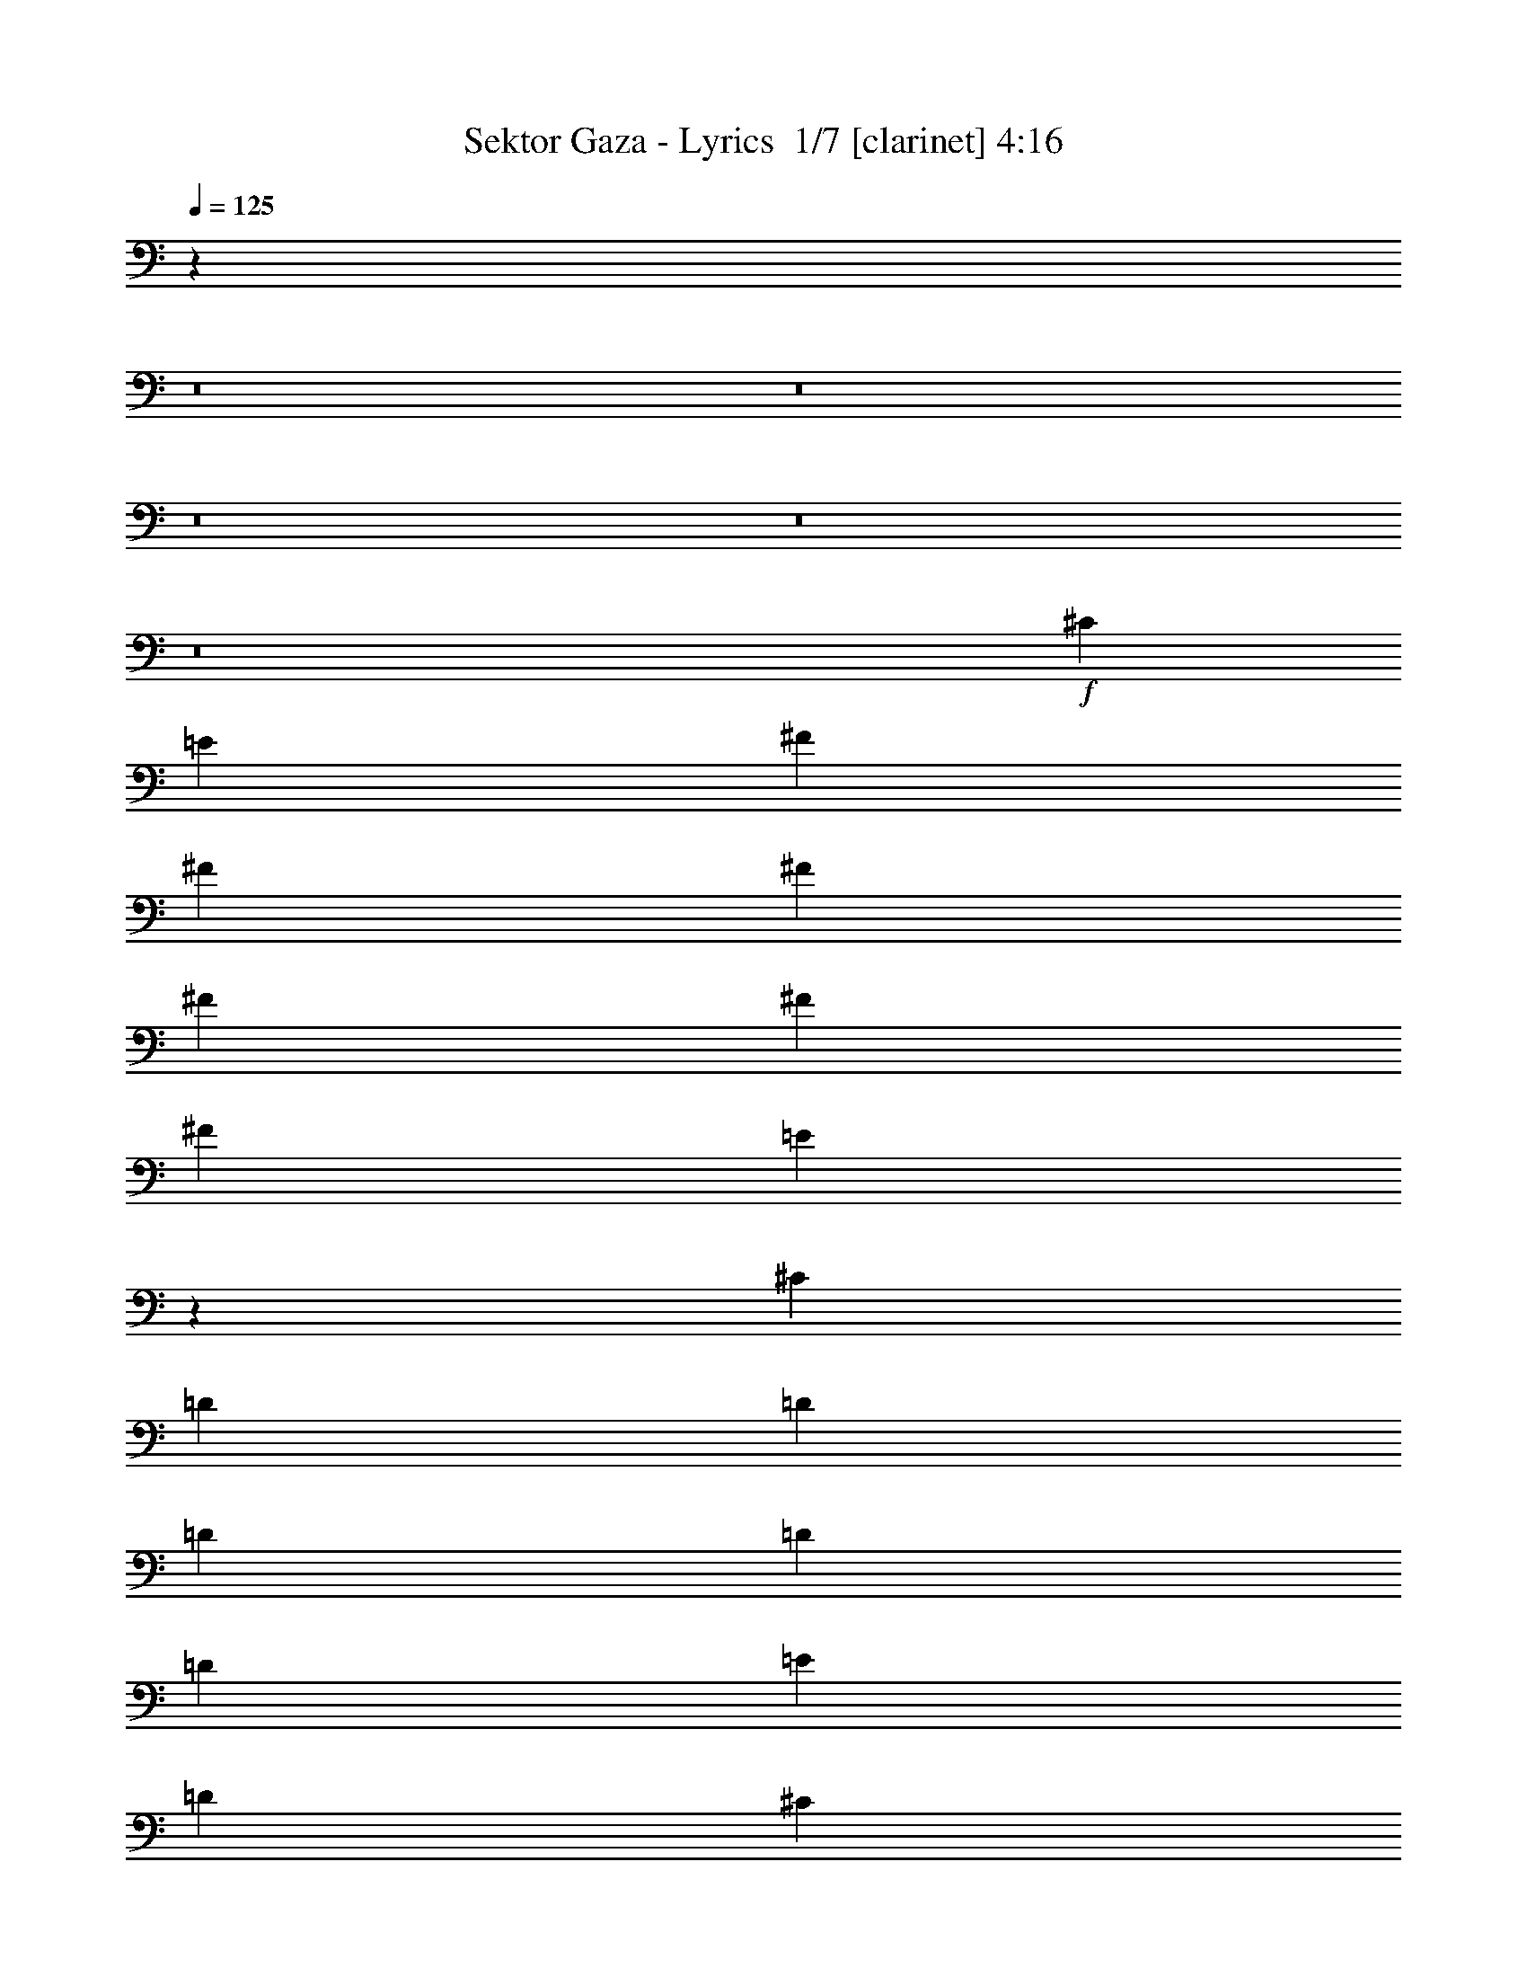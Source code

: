 % Produced with Bruzo's Transcoding Environment 2.0 alpha 
% Transcribed by Bruzo 

X:1
T: Sektor Gaza - Lyrics  1/7 [clarinet] 4:16
Z: Transcribed with BruTE -6 375 1
L: 1/4
Q: 125
K: C
z1386/125
z8/1
z8/1
z8/1
z8/1
z8/1
+f+
[^C811/2000]
[=E3243/8000]
[^F811/2000]
[^F811/2000]
[^F6487/8000]
[^F811/2000]
[^F811/2000]
[^F6487/8000]
[=E12859/8000]
z6603/8000
[^C811/2000]
[=D3243/8000]
[=D811/1000]
[=D811/2000]
[=D3243/8000]
[=D811/2000]
[=E811/2000]
[=D6487/8000]
[^C6487/8000]
[^F,6473/8000]
z3251/4000
[^C811/2000]
[=E3243/8000]
[^F811/2000]
[^F811/2000]
[^F6487/8000]
[^F811/2000]
[^F811/2000]
[^F6487/8000]
[=E811/2000]
[=E3243/8000]
[=E811/2000]
[=E811/2000]
[=E3243/8000]
[=E811/2000]
[=A6487/8000]
[=B19463/8000]
[=A3243/8000]
[^G811/2000]
[^F519/320]
[^C6487/8000]
[=E6487/8000]
[^F811/1000]
[^F811/2000]
[^F3243/8000]
[^F811/2000]
[^F811/2000]
[^F6487/8000]
[=E12763/8000]
z6699/8000
[^C811/2000]
[=D3243/8000]
[=D811/1000]
[=D811/2000]
[=D3243/8000]
[=E811/1000]
[=D6487/8000]
[^C6487/8000]
[^F,6377/8000]
z3299/4000
[^C811/2000]
[=E3243/8000]
[^F811/2000]
[^F811/2000]
[^F6487/8000]
[^F811/2000]
[^F811/2000]
[^F6487/8000]
[=E811/2000]
[=E3243/8000]
[=E811/2000]
[=E811/2000]
[=E6487/8000]
[=A6487/8000]
[=B2001/500]
z3349/2000
[=A811/2000]
[=B3243/8000]
[^c811/1000]
[^c811/2000]
[^c3243/8000]
[^c811/2000]
[=d811/2000]
[^c6487/8000]
[=B12667/8000]
z1359/1600
[=B811/2000]
[^c3243/8000]
[=d811/1000]
[=d811/2000]
[=d3243/8000]
[=d811/2000]
[=e811/2000]
[=d6487/8000]
[^c6487/8000]
[^F6281/8000]
z3347/4000
[=A811/2000]
[=B3243/8000]
[^c811/2000]
[^c811/2000]
[^c6487/8000]
[=d811/1000]
[^c6487/8000]
[=B6487/8000]
[=B811/2000]
[=B811/2000]
[^c6487/8000]
[=d6487/8000]
[^c323/200]
z1303/800
[^c519/320]
[^G6487/8000]
[^F811/2000]
[^G3243/8000]
[=A811/2000]
[=A811/2000]
[=A6487/8000]
[=A811/2000]
[=A811/2000]
[^F6487/8000]
[^G12571/8000]
z6891/8000
[^G811/2000]
[=A3243/8000]
[=B811/1000]
[=B811/2000]
[=B3243/8000]
[=B811/2000]
[^c811/2000]
[=B6487/8000]
[=A198/125]
z679/800
[^F811/2000]
[^G3243/8000]
[=A811/2000]
[=A811/2000]
[=A6487/8000]
[=B811/2000]
[=A811/2000]
[=A6487/8000]
[^G811/2000]
[^G3243/8000]
[^G811/2000]
[^G811/2000]
[^G3243/8000]
[=A811/2000]
[^G6487/8000]
[^F8081/2000]
z409/250
[^C811/2000]
[=E3243/8000]
[^F811/1000]
[^F6487/8000]
[^F811/1000]
[^F6487/8000]
[=E519/320]
z6487/8000
[^C811/2000]
[=D3243/8000]
[=D811/1000]
[=D6487/8000]
[=D811/2000]
[=E811/2000]
[=D6487/8000]
[^C6487/8000]
[^F,6089/8000]
z3443/4000
[^C811/2000]
[=E3243/8000]
[^F811/2000]
[^F811/2000]
[^F6487/8000]
[^F811/2000]
[^F811/2000]
[^F6487/8000]
[=E6487/8000]
[=E811/2000]
[=E811/2000]
[=E6487/8000]
[=A6487/8000]
[=B19463/8000]
[=A3243/8000]
[^G811/2000]
[^F519/320]
[^C6487/8000]
[=E6487/8000]
[^F811/1000]
[^F811/2000]
[^F3243/8000]
[^F811/2000]
[^F811/2000]
[^F6487/8000]
[=E12879/8000]
z6583/8000
[^C811/2000]
[=D3243/8000]
[=D811/1000]
[=D6487/8000]
[=E811/1000]
[=D6487/8000]
[^C6487/8000]
[^F,5993/8000]
z3491/4000
[^C811/2000]
[=E3243/8000]
[^F811/2000]
[^F811/2000]
[^F6487/8000]
[^F811/2000]
[^F811/2000]
[^F6487/8000]
[=E811/2000]
[=E3243/8000]
[=E811/2000]
[=E811/2000]
[=E3243/8000]
[=E811/2000]
[=A6487/8000]
[=B8033/2000]
z83/50
[=A811/2000]
[=B3243/8000]
[^c811/1000]
[^c811/2000]
[^c3243/8000]
[^c811/2000]
[=d811/2000]
[^c6487/8000]
[=B12783/8000]
z6679/8000
[=B811/2000]
[^c3243/8000]
[=d811/1000]
[=d811/2000]
[=d3243/8000]
[=d811/2000]
[=e811/2000]
[=d6487/8000]
[^c6487/8000]
[^F6397/8000]
z3289/4000
[=A811/2000]
[=B3243/8000]
[^c811/2000]
[^c811/2000]
[^c6487/8000]
[=d811/1000]
[^c6487/8000]
[=B6487/8000]
[=B811/2000]
[=B811/2000]
[^c6487/8000]
[=d6487/8000]
[^c1567/1000]
z6707/4000
[^c519/320]
[^G6487/8000]
[^F811/2000]
[^G3243/8000]
[=A811/2000]
[=A811/2000]
[=A6487/8000]
[=A811/2000]
[=A811/2000]
[^F6487/8000]
[^G12687/8000]
z271/320
[^G811/2000]
[=A3243/8000]
[=B811/1000]
[=B811/2000]
[=B3243/8000]
[=B811/2000]
[^c811/2000]
[=B6487/8000]
[=A3197/2000]
z3337/4000
[^F811/2000]
[^G3243/8000]
[=A811/2000]
[=A811/2000]
[=A6487/8000]
[=B811/2000]
[=A811/2000]
[=A6487/8000]
[^G811/2000]
[^G3243/8000]
[^G811/2000]
[^G811/2000]
[^G3243/8000]
[=A811/2000]
[^G6487/8000]
[^F643/100]
z22291/2000
z8/1
z8/1
z8/1
z8/1
z8/1
[^C811/2000]
[=E3243/8000]
[^F811/2000]
[^F811/2000]
[^F6487/8000]
[^F811/2000]
[^F811/2000]
[^F6487/8000]
[=E12899/8000]
z6563/8000
[^C811/2000]
[=D3243/8000]
[=D811/1000]
[=D3243/8000]
[=D811/2000]
[=D811/2000]
[=E811/2000]
[=D6487/8000]
[^C6487/8000]
[^F,6013/8000]
z3481/4000
[^C811/2000]
[=E3243/8000]
[^F811/2000]
[^F811/2000]
[^F6487/8000]
[^F811/2000]
[^F811/2000]
[^F6487/8000]
[=E811/2000]
[=E3243/8000]
[=E811/2000]
[=E811/2000]
[=E6487/8000]
[=A6487/8000]
[=B19463/8000]
[=A3243/8000]
[^G811/2000]
[^F519/320]
[^C6487/8000]
[=E6487/8000]
[^F811/1000]
[^F3243/8000]
[^F811/2000]
[^F811/2000]
[^F811/2000]
[^F6487/8000]
[=E12803/8000]
z6659/8000
[^C811/2000]
[=D3243/8000]
[=D811/1000]
[=D3243/8000]
[=D811/2000]
[=D811/2000]
[=E811/2000]
[=D6487/8000]
[^C6487/8000]
[^F,6417/8000]
z3279/4000
[^C811/2000]
[=E3243/8000]
[^F811/2000]
[^F811/2000]
[^F6487/8000]
[^F811/2000]
[^F811/2000]
[^F6487/8000]
[=E811/2000]
[=E3243/8000]
[=E811/1000]
[=E3243/8000]
[=E811/2000]
[=A6487/8000]
[=B4007/1000]
z3339/2000
[=A811/2000]
[=B3243/8000]
[^c811/1000]
[^c3243/8000]
[^c811/2000]
[^c811/2000]
[=d811/2000]
[^c6487/8000]
[=B12707/8000]
z1351/1600
[=B811/2000]
[^c3243/8000]
[=d811/1000]
[=d3243/8000]
[=d811/2000]
[=d811/2000]
[=e811/2000]
[=d6487/8000]
[^c6487/8000]
[^F6321/8000]
z3327/4000
[=A811/2000]
[=B3243/8000]
[^c811/2000]
[^c811/2000]
[^c6487/8000]
[=d811/1000]
[^c6487/8000]
[=B6487/8000]
[=B811/2000]
[=B811/2000]
[^c6487/8000]
[=d6487/8000]
[^c973/400]
z649/800
[^c519/320]
[^G6487/8000]
[^F811/2000]
[^G3243/8000]
[=A811/2000]
[=A811/2000]
[=A6487/8000]
[=A811/2000]
[=A811/2000]
[^F6487/8000]
[^G12611/8000]
z6851/8000
[^G811/2000]
[=A3243/8000]
[=B811/1000]
[=B3243/8000]
[=B811/2000]
[=B811/2000]
[^c811/2000]
[=B6487/8000]
[=A1589/1000]
z27/32
[^F811/2000]
[^G3243/8000]
[=A811/2000]
[=A811/2000]
[=A6487/8000]
[=B811/2000]
[=A811/2000]
[=A6487/8000]
[^G811/2000]
[^G3243/8000]
[^G811/2000]
[^G811/2000]
[^G3243/8000]
[=A811/2000]
[^G6487/8000]
[^F8091/2000]
z1631/1000
[^C811/2000]
[=E3243/8000]
[^c811/1000]
[^c3243/8000]
[^c811/2000]
[^c811/2000]
[=d811/2000]
[^c6487/8000]
[=B2503/1600]
z6947/8000
[=B811/2000]
[^c3243/8000]
[=d811/1000]
[=d3243/8000]
[=d811/2000]
[=d811/2000]
[=e811/2000]
[=d6487/8000]
[^c6487/8000]
[^F6129/8000]
z3423/4000
[=A811/2000]
[=B3243/8000]
[^c811/2000]
[^c811/2000]
[^c6487/8000]
[=d811/1000]
[^c6487/8000]
[=B6487/8000]
[=B811/2000]
[=B811/2000]
[^c6487/8000]
[=d6487/8000]
[^c4817/2000]
z3341/4000
[^c519/320]
[^G6487/8000]
[^F811/2000]
[^G3243/8000]
[=A811/2000]
[=A811/2000]
[=A6487/8000]
[=A811/2000]
[=A811/2000]
[^F6487/8000]
[^G12919/8000]
z6543/8000
[^G811/2000]
[=A3243/8000]
[=B811/1000]
[=B3243/8000]
[=B811/2000]
[=B811/2000]
[^c811/2000]
[=B6487/8000]
[=A313/200]
z3471/4000
[^F811/2000]
[^G3243/8000]
[=A811/2000]
[=A811/2000]
[=A6487/8000]
[=B811/2000]
[=A811/2000]
[=A6487/8000]
[^G811/2000]
[^G3243/8000]
[^G811/2000]
[^G811/2000]
[^G3243/8000]
[=A811/2000]
[^G6487/8000]
[^F8043/2000]
z331/200
[^F811/2000]
[^G3243/8000]
[=A811/2000]
[=A811/2000]
[=A6487/8000]
[=B811/2000]
[=A811/2000]
[=A6487/8000]
[^G811/2000]
[^G3243/8000]
[^G811/2000]
[^G811/2000]
[^G3243/8000]
[=A811/2000]
[^G6487/8000]
[^F19463/8000]
[=E3243/8000]
[^D811/2000]
[^C803/1000]
z6519/4000
[^F811/2000]
[^G3243/8000]
[=A811/2000]
[=A811/2000]
[=A6487/8000]
[=B811/2000]
[=A811/2000]
[=A6487/8000]
[^G811/2000]
[^G3243/8000]
[^G811/2000]
[^G811/2000]
[^G3243/8000]
[=A811/2000]
[^G6487/8000]
[^F3197/1000]
z209/16
z8/1
z8/1

X:2
T: Sektor Gaza - Lyrics  2/7 [flute] 4:16
Z: Transcribed with BruTE -12 291 4
L: 1/4
Q: 125
K: C
z15919/1600
z8/1
z8/1
+ff+
[^F1557/320]
[^G6487/8000]
[=A6487/8000]
[^G811/2000]
[^F811/2000]
[=E32437/8000]
[=A6487/8000]
[^G6487/8000]
[^F1557/320]
[=A6487/8000]
[^G6487/8000]
[^F12927/2000]
z175/16
z8/1
z8/1
z8/1
z8/1
z8/1
z8/1
z8/1
z8/1
z8/1
z8/1
z8/1
z8/1
z8/1
z8/1
z8/1
z8/1
z8/1
z8/1
z8/1
z8/1
z8/1
z8/1
z8/1
z8/1
z8/1
z8/1
z8/1
z8/1
z8/1
z8/1
z8/1
z8/1
z8/1
z8/1
z8/1
z8/1
z8/1
z8/1
z8/1
z8/1
z8/1
z8/1
z8/1
z8/1
z8/1
z8/1
z8/1
z8/1
z8/1
z8/1
z8/1
z8/1
z8/1
z8/1
z8/1
z8/1
z8/1

X:3
T: Sektor Gaza - Lyrics  3/7 [pipgorn] 4:16
Z: Transcribed with BruTE 30 232 6
L: 1/4
Q: 125
K: C
z2671/250
z8/1
z8/1
z8/1
z8/1
z8/1
z8/1
z8/1
z8/1
z8/1
z8/1
z8/1
z8/1
z8/1
z8/1
z8/1
z8/1
z8/1
z8/1
z8/1
z8/1
z8/1
z8/1
z8/1
z8/1
z8/1
z8/1
z8/1
z8/1
z8/1
z8/1
z8/1
+ff+
[=A757/2000]
z3459/8000
[^c1/8]
[=e207/1600]
[^g1/8]
[=a497/400]
[=e1/8-^c1/8=a1/8]
[^g723/4000=e723/4000]
[^c81/400=e81/400]
z1211/4000
[=A6487/8000]
[=B19091/8000]
z3429/4000
[=d1947/8000]
[^f2757/2000]
[=d1/8^f1/8-]
+ppp+
[^f1379/8000]
+ff+
[=d1/8]
z3109/8000
[=B6487/8000]
[=A9731/4000]
[^f6487/8000]
[^f207/1600]
[=a1/8]
[^c1/8]
[=d2779/2000]
[=b441/2000]
[^g441/2000]
[=e223/1000]
[=e6487/8000]
[=B25949/8000]
[=d757/4000]
[^f757/2000]
[=d973/4000]
[=d757/4000]
[^f3027/8000]
[=d973/4000]
[=d757/4000]
[^f3027/8000]
[=d1/8]
z419/800
[=A11319/4000]
z207/500
[^G,3243/8000]
[=A,811/2000]
[=B,811/2000]
[^C2957/8000]
z353/800
[=E1557/1600]
[^G973/4000]
[=d1081/8000]
[=B1163/8000]
[=d1/8]
[=E1/8-=A1/8]
+ppp+
[=E3599/1600]
z3711/8000
+ff+
[^G3243/8000]
[=A811/2000]
[^G811/2000]
[^F811/2000]
[=E3243/8000]
[^F811/1000]
+f+
[^F1/8]
+ff+
[^G5487/8000-]
[^F1/8-^G1/8]
+ppp+
[^F1131/500]
z6853/8000
+ff+
[=A73/200]
[^c16543/8000]
[^c1/8-^f1/8]
+ppp+
[^c5487/8000]
+ff+
[=B6487/8000=b6487/8000]
[^G811/2000]
[=E6487/8000]
[=E811/2000]
[=A811/2000]
[^G3243/8000]
[^F519/160]
[^g441/2000]
[=b2351/8000]
[=d441/2000]
[=e19919/8000]
z7503/500
z8/1
z8/1
z8/1
z8/1
z8/1
z8/1
z8/1
z8/1
z8/1
z8/1
z8/1
[=A369/1000]
z707/1600
[^c1/8-]
[=e953/4000^g953/4000-^c953/4000]
[=a1/8-^g1/8]
+ppp+
[=a9069/8000]
+ff+
[^c1/8-=e1/8-=a1/8-]
[^g723/4000^c723/4000=e723/4000=a723/4000]
[^c193/1000=e193/1000]
z1249/4000
[=A6487/8000]
[=B3803/1600]
z3467/4000
[=d1947/8000]
[^f2757/2000]
[=d1/8^f1/8]
[^f1379/8000]
[=d1/8]
z3109/8000
[=B6487/8000]
[=A4779/2000]
z6833/8000
[^c1/8]
[=e517/4000]
[^g1/8]
[=a9941/8000]
[=e321/2000^g321/2000-^c321/2000=a321/2000]
+ppp+
[^g581/4000]
+ff+
[^c873/4000=e873/4000]
z287/1000
[=A6487/8000]
[=B6487/8000]
[=B811/2000]
[=B811/2000]
[=B3243/8000]
[^c811/2000]
[=d6487/8000]
[^c3221/1000]
z4911/2000
[^F,811/2000]
[^G,3243/8000]
[=A,3237/2000]
[=A,1973/8000^C1973/8000]
[=A,1/8]
z1771/4000
[^F,6487/8000]
[^G,9731/4000]
[^G,811/2000]
[=A,3243/8000]
[=B,811/1000]
[=B,3243/8000]
[=B,811/2000]
[=B,811/2000]
[^C811/2000]
[=B,6487/8000]
[=A,9731/4000]
[^F,811/2000]
[^G,3243/8000]
[=A,811/1000]
[=A,3243/8000]
[=A,811/2000]
[=A,811/2000]
[=B,811/2000]
[=A,6487/8000]
[^G,6487/8000]
[^G,811/2000]
[^G,811/2000]
[^G,3243/8000]
[=A,811/2000]
[^G,6487/8000]
[^F,3209/1000]
z987/400
[^F,811/2000]
[^G,3243/8000]
[=A,811/1000]
[=A,3243/8000]
[=A,811/2000]
[=A,811/2000]
[=B,811/2000]
[=A,6487/8000]
[^G,6487/8000]
[^G,811/2000]
[^G,811/2000]
[^G,3243/8000]
[=A,811/2000]
[=B,6487/8000]
[=B,19463/8000]
[=A,3243/8000]
[^G,811/2000]
[^F,9731/4000]
[^F,811/2000]
[^G,3243/8000]
[=A,811/1000]
[=A,3243/8000]
[=A,811/2000]
[=A,811/2000]
[=B,811/2000]
[=A,6487/8000]
[^G,6487/8000]
[^G,811/2000]
[^G,811/2000]
[^G,3243/8000]
[=A,811/2000]
[^G,6487/8000]
[^F,3197/1000]
z209/16
z8/1
z8/1

X:4
T: Sektor Gaza - Lyrics  4/7 [horn] 4:16
Z: Transcribed with BruTE -42 196 3
L: 1/4
Q: 125
K: C
+ff+
[=A6487/4000]
[^c519/320]
[=A519/320]
[^c6487/4000]
[=B811/1000]
[^G6487/8000]
[=E811/1000]
[=B6487/8000]
[=B25949/8000]
[=B519/160]
[^c25949/8000]
[^F811/2000]
[=A811/2000]
[^c6487/8000]
[=A519/320^c519/320]
[=E6487/8000^G6487/8000]
[=E811/1000=A811/1000]
[=E6487/4000^G6487/4000]
[=A519/320]
[^c519/320]
[=A519/320]
[^c6487/4000]
[^G519/320]
[=B9731/8000]
[^G29193/8000]
[=B19463/8000]
[^c6487/8000]
[^c25949/8000]
[^F811/1000]
[=A6487/8000]
[^c519/320]
+fff+
[^c12879/4000^f12879/4000]
z6679/8000
+ff+
[=A6487/8000]
[^c811/1000]
[=A3173/4000]
z3279/2000
[^G6487/8000]
[=B6487/8000]
[=B811/1000]
[^F6487/8000]
[=D811/1000]
[^c6487/8000]
[^c6487/8000]
[=A811/1000]
[^F6487/4000]
[^c811/1000]
[=A6487/8000]
[^F811/1000]
[=A6487/8000]
[=B9731/4000]
[=B6487/8000]
[^F811/1000]
[=B519/320]
[^F6487/8000]
[^F6487/8000]
[=A811/1000]
[^c12687/8000]
z271/320
[=e6487/8000]
[=A811/1000]
[^F6487/8000]
[=B6487/8000]
[^G811/1000]
[=E3197/2000]
z3337/4000
[^c6487/8000]
[^F811/1000]
[^C6487/8000]
[^c6487/8000]
[=A811/1000]
[^F12889/8000]
z6573/8000
[=e6487/8000]
[=A811/1000]
[^F6487/8000]
[=B6487/8000]
[^G811/1000]
[=E1249/800]
z1743/2000
[^F6487/8000=B6487/8000]
[^F811/1000]
[=D6053/8000]
z26383/8000
[=A1/8]
z343/500
[=A1/8]
z5487/8000
[=A519/320=e519/320=a519/320]
[=E1/8]
z5487/8000
[=E1/8]
z343/500
[=E6487/4000=B6487/4000=e6487/4000]
[=B1/8]
z343/500
[=B1/8]
z5487/8000
[=B519/320^f519/320=b519/320]
[^F1/8]
z5487/8000
[^F1/8]
z343/500
[^F6487/4000^c6487/4000^f6487/4000]
[=A1/8]
z343/500
[=A1/8]
z5487/8000
[=A519/320=e519/320=a519/320]
[=E1/8]
z5487/8000
[=E1/8]
z343/500
[=E6487/4000=B6487/4000=e6487/4000]
[=A519/160=e519/160=a519/160]
[=A519/320=e519/320=a519/320]
[=E6487/4000=B6487/4000=e6487/4000]
[=A1/8]
z343/500
[=A1/8]
z5487/8000
[=A519/320=e519/320=a519/320]
[=E1/8]
z5487/8000
[=E1/8]
z343/500
[=E6487/4000=B6487/4000=e6487/4000]
[=B1/8]
z343/500
[=B1/8]
z5487/8000
[=B519/320^f519/320=b519/320]
[^F1/8]
z5487/8000
[^F1/8]
z343/500
[^F6487/4000^c6487/4000^f6487/4000]
[=A1/8]
z343/500
[=A1/8]
z5487/8000
[=A519/320=e519/320=a519/320]
[=E1/8]
z5487/8000
[=E1/8]
z343/500
[=E6487/4000=B6487/4000=e6487/4000]
[^F51899/8000^c51899/8000^f51899/8000]
[^F1/8]
z343/500
[^F1/8]
z5487/8000
[^F519/320^c519/320^f519/320]
[=E1/8]
z5487/8000
[=E1/8]
z343/500
[=E6487/4000=B6487/4000=e6487/4000]
[=B1/8]
z343/500
[=B1/8]
z5487/8000
[=B519/320^f519/320=b519/320]
[^F1/8]
z5487/8000
[^F1/8]
z343/500
[^F6487/4000^c6487/4000^f6487/4000]
[^F1/8]
z343/500
[^F1/8]
z5487/8000
[^F519/320^c519/320^f519/320]
[=E1/8]
z5487/8000
[=E1/8]
z343/500
[=E6487/4000=B6487/4000=e6487/4000]
[=B1/8]
z343/500
[=B1/8]
z5487/8000
[=B519/320^f519/320=b519/320]
[^F1/8]
z5487/8000
[^F1/8]
z343/500
[^F6487/4000^c6487/4000^f6487/4000]
[^F1/8]
z343/500
[^F811/2000^c811/2000^f811/2000]
[^F3243/8000^c3243/8000^f3243/8000]
[^F811/2000^c811/2000^f811/2000]
[^F9731/8000^c9731/8000^f9731/8000]
[=E1/8]
z5487/8000
[=E1/8]
z343/500
[=E6487/4000=B6487/4000=e6487/4000]
[=B1/8]
z343/500
[=B1/8]
z5487/8000
[=B519/320^f519/320=b519/320]
[^F1/8]
z5487/8000
[^F1/8]
z343/500
[^F6487/4000^c6487/4000^f6487/4000]
[^F1/8]
z343/500
[^F1/8]
z5487/8000
[^F519/320^c519/320^f519/320]
[=E1/8]
z5487/8000
[=E1/8]
z343/500
[=E6487/4000=B6487/4000=e6487/4000]
[=B1/8]
z343/500
[=B1/8]
z5487/8000
[=B519/320^f519/320=b519/320]
[=B25949/8000^f25949/8000=b25949/8000]
[=A1/8]
z343/500
[=A1/8]
z5487/8000
[=A519/320=e519/320=a519/320]
[=E1/8]
z5487/8000
[=E1/8]
z343/500
[=E6487/4000=B6487/4000=e6487/4000]
[=B1/8]
z343/500
[=B1/8]
z5487/8000
[=B519/320^f519/320=b519/320]
[^F1/8]
z5487/8000
[^F1/8]
z343/500
[^F6487/4000^c6487/4000^f6487/4000]
[=A1/8]
z343/500
[=A1/8]
z5487/8000
[=A519/320=e519/320=a519/320]
[=E1/8]
z5487/8000
[=E1/8]
z343/500
[=E6487/4000=B6487/4000=e6487/4000]
[=A519/160=e519/160=a519/160]
[=A519/320=e519/320=a519/320]
[=E6487/4000=B6487/4000=e6487/4000]
[=A1/8]
z343/500
[=A1/8]
z5487/8000
[=A519/320=e519/320=a519/320]
[=E1/8]
z5487/8000
[=E1/8]
z343/500
[=E6487/4000=B6487/4000=e6487/4000]
[=B1/8]
z343/500
[=B1/8]
z5487/8000
[=B519/320^f519/320=b519/320]
[^F1/8]
z5487/8000
[^F1/8]
z343/500
[^F6487/4000^c6487/4000^f6487/4000]
[=A1/8]
z343/500
[=A1/8]
z5487/8000
[=A519/320=e519/320=a519/320]
[=E1/8]
z5487/8000
[=E1/8]
z343/500
[=E6487/4000=B6487/4000=e6487/4000]
[^F1/8]
z343/500
[^F1/8]
z5487/8000
[^F519/320^c519/320^f519/320]
[^F1/8]
z5487/8000
[^F811/2000^c811/2000^f811/2000]
[^F811/2000^c811/2000^f811/2000]
[^F3243/8000^c3243/8000^f3243/8000]
[^F9731/8000^c9731/8000^f9731/8000]
[=A1/8]
z343/500
[=A1/8]
z5487/8000
[=A519/320=e519/320=a519/320]
[=E1/8]
z5487/8000
[=E1/8]
z343/500
[=E6487/4000=B6487/4000=e6487/4000]
[=B1/8]
z343/500
[=B1/8]
z5487/8000
[=B519/320^f519/320=b519/320]
[^F1/8]
z5487/8000
[^F1/8]
z343/500
[^F6487/4000^c6487/4000^f6487/4000]
[=A1/8]
z343/500
[=A1/8]
z5487/8000
[=A519/320=e519/320=a519/320]
[=E1/8]
z5487/8000
[=E1/8]
z343/500
[=E6487/4000=B6487/4000=e6487/4000]
[=B1/8]
z343/500
[=B1/8]
z5487/8000
[=B519/320^f519/320=b519/320]
[^F1/8]
z5487/8000
[^F1/8]
z343/500
[^F6487/4000^c6487/4000^f6487/4000]
[=A1/8]
z343/500
[=A1/8]
z5487/8000
[=A519/320=e519/320=a519/320]
[=E1/8]
z5487/8000
[=E1/8]
z343/500
[=E6487/4000=B6487/4000=e6487/4000]
[=B1/8]
z343/500
[=B1/8]
z5487/8000
[=B519/320^f519/320=b519/320]
[^F1/8]
z5487/8000
[^F1/8]
z343/500
[^F6487/4000^c6487/4000^f6487/4000]
[=A1/8]
z343/500
[=A1/8]
z5487/8000
[=A519/320=e519/320=a519/320]
[=E1/8]
z5487/8000
[=E1/8]
z343/500
[=E6487/4000=B6487/4000=e6487/4000]
[^F1/8]
z343/500
[^F1/8]
z5487/8000
[^F519/320^c519/320^f519/320]
[^F1/8]
z5487/8000
[^F1/8]
z343/500
[^F6487/4000^c6487/4000^f6487/4000]
[^F1/8]
z343/500
[^F1/8]
z5487/8000
[^F519/320^c519/320^f519/320]
[=E1/8]
z5487/8000
[=E1/8]
z343/500
[=E6487/4000=B6487/4000=e6487/4000]
[=B1/8]
z343/500
[=B1/8]
z5487/8000
[=B519/320^f519/320=b519/320]
[^F1/8]
z5487/8000
[^F1/8]
z343/500
[^F6487/4000^c6487/4000^f6487/4000]
[^F1/8]
z343/500
[^F1/8]
z5487/8000
[^F519/320^c519/320^f519/320]
[=E1/8]
z5487/8000
[=E1/8]
z343/500
[=E6487/4000=B6487/4000=e6487/4000]
[=B1/8]
z343/500
[=B1/8]
z5487/8000
[=B519/320^f519/320=b519/320]
[^F1/8]
z5487/8000
[^F1/8]
z343/500
[^F6487/4000^c6487/4000^f6487/4000]
[^F1/8]
z343/500
[^F1/8]
z5487/8000
[^F519/320^c519/320^f519/320]
[=E1/8]
z5487/8000
[=E1/8]
z343/500
[=E6487/4000=B6487/4000=e6487/4000]
[=B1/8]
z343/500
[=B1/8]
z5487/8000
[=B519/320^f519/320=b519/320]
[^F1/8]
z5487/8000
[^F1/8]
z343/500
[^F6487/4000^c6487/4000^f6487/4000]
[^F1/8]
z343/500
[^F1/8]
z5487/8000
[^F519/320^c519/320^f519/320]
[=E1/8]
z5487/8000
[=E1/8]
z343/500
[=E6487/4000=B6487/4000=e6487/4000]
[=B19463/8000^f19463/8000=b19463/8000]
[^F1/8]
z5487/8000
[^F1/8]
z5487/8000
[^F811/2000^c811/2000^f811/2000]
[^F811/2000^c811/2000^f811/2000]
[^F3243/8000^c3243/8000^f3243/8000]
[^F811/2000^c811/2000^f811/2000]
[=A1/8]
z561/2000
[=A1/8]
z2243/8000
[=A1/8]
z343/500
[=A1/8]
z5487/8000
[=A519/320=e519/320=a519/320]
[=E1/8]
z5487/8000
[=E1/8]
z343/500
[=E6487/4000=B6487/4000=e6487/4000]
[=B1/8]
z343/500
[=B1/8]
z5487/8000
[=B519/320^f519/320=b519/320]
[^F1/8]
z5487/8000
[^F1/8]
z343/500
[^F6487/4000^c6487/4000^f6487/4000]
[=A1/8]
z343/500
[=A1/8]
z5487/8000
[=A519/320=e519/320=a519/320]
[=E1/8]
z5487/8000
[=E1/8]
z343/500
[=E6487/4000=B6487/4000=e6487/4000]
[=A519/160=e519/160=a519/160]
[=A519/320=e519/320=a519/320]
[=E6487/4000=B6487/4000=e6487/4000]
[=A1/8]
z343/500
[=A1/8]
z5487/8000
[=A519/320=e519/320=a519/320]
[=E1/8]
z5487/8000
[=E1/8]
z343/500
[=E6487/4000=B6487/4000=e6487/4000]
[=B1/8]
z343/500
[=B1/8]
z5487/8000
[=B519/320^f519/320=b519/320]
[^F1/8]
z5487/8000
[^F1/8]
z343/500
[^F6487/4000^c6487/4000^f6487/4000]
[=A1/8]
z343/500
[=A1/8]
z5487/8000
[=A519/320=e519/320=a519/320]
[=E1/8]
z5487/8000
[=E1/8]
z343/500
[=E6487/4000=B6487/4000=e6487/4000]
[^F519/160^c519/160^f519/160]
[^F1/8]
z5487/8000
[^F811/2000^c811/2000^f811/2000]
[^F811/2000^c811/2000^f811/2000]
[^F6487/4000^c6487/4000^f6487/4000]
[=A1/8]
z343/500
[=A1/8]
z5487/8000
[=A519/320=e519/320=a519/320]
[=E1/8]
z5487/8000
[=E1/8]
z343/500
[=E6487/4000=B6487/4000=e6487/4000]
[=B1/8]
z343/500
[=B1/8]
z5487/8000
[=B519/320^f519/320=b519/320]
[^F1/8]
z5487/8000
[^F1/8]
z343/500
[^F6487/4000^c6487/4000^f6487/4000]
[=A1/8]
z343/500
[=A1/8]
z5487/8000
[=A519/320=e519/320=a519/320]
[=E1/8]
z5487/8000
[=E1/8]
z343/500
[=E6487/4000=B6487/4000=e6487/4000]
[=A519/160=e519/160=a519/160]
[=A519/320=e519/320=a519/320]
[=E6487/4000=B6487/4000=e6487/4000]
[=A1/8]
z343/500
[=A1/8]
z5487/8000
[=A519/320=e519/320=a519/320]
[=E1/8]
z5487/8000
[=E1/8]
z343/500
[=E6487/4000=B6487/4000=e6487/4000]
[=B1/8]
z343/500
[=B1/8]
z5487/8000
[=B519/320^f519/320=b519/320]
[^F1/8]
z5487/8000
[^F1/8]
z343/500
[^F6487/4000^c6487/4000^f6487/4000]
[=A1/8]
z343/500
[=A1/8]
z5487/8000
[=A519/320=e519/320=a519/320]
[=E1/8]
z5487/8000
[=E1/8]
z343/500
[=E6487/4000=B6487/4000=e6487/4000]
[^F519/160^c519/160^f519/160]
[^F1/8]
z5487/8000
[^F811/1000^c811/1000^f811/1000]
[^F6487/4000^c6487/4000^f6487/4000]
[=A1/8]
z343/500
[=A1/8]
z5487/8000
[=A519/320=e519/320=a519/320]
[=E1/8]
z5487/8000
[=E1/8]
z343/500
[=E6487/4000=B6487/4000=e6487/4000]
[=B1/8]
z343/500
[=B1/8]
z5487/8000
[=B519/320^f519/320=b519/320]
[^F1/8]
z5487/8000
[^F811/2000^c811/2000^f811/2000]
[^F811/2000^c811/2000^f811/2000]
[^F3243/8000^c3243/8000^f3243/8000]
[^F9731/8000^c9731/8000^f9731/8000]
[=A1/8]
z343/500
[=A1/8]
z5487/8000
[=A519/320=e519/320=a519/320]
[=E1/8]
z5487/8000
[=E1/8]
z343/500
[=E6487/4000=B6487/4000=e6487/4000]
[^F3197/1000^c3197/1000^f3197/1000]
z13349/8000
[^F6487/4000=A6487/4000]
[=B811/1000]
[^G6487/8000]
[=E6351/4000]
z207/125
[=E6487/8000]
[=B811/2000]
[^F8109/4000]
[^F811/1000^c811/1000]
[^F6487/8000]
[=D519/320]
[^F6487/8000]
[=D6487/8000]
[^F519/160=A519/160]
[=A25929/8000^d25929/8000]
z101/16

X:5
T: Sektor Gaza - Lyrics  5/7 [lute of ages] 4:16
Z: Transcribed with BruTE -9 144 2
L: 1/4
Q: 125
K: C
+ff+
[^F3243/8000-]
[^f811/2000^F811/2000-]
[^c811/2000^F811/2000-]
[=A2769/8000^F2769/8000-]
+ppp+
[^F1859/4000]
+ff+
[=A811/2000]
[^c3243/8000]
[^f811/2000]
[^F811/2000]
[=A3243/8000]
[^c811/2000]
[=A811/2000]
[^f3243/8000]
[=A811/2000]
[^c811/2000]
[=A3243/8000]
[=E811/2000]
[^G811/2000]
[=B811/2000]
[=e3243/8000]
[=e811/2000]
[^G811/2000]
[=B3243/8000]
[^G811/2000]
[=E811/2000]
[^G3243/8000]
[=B811/2000]
[^G811/2000]
[=e3243/8000]
[^G811/2000]
[=B811/2000]
[^G3243/8000]
[^F811/2000]
[^f811/2000]
[=d811/2000]
[^f3243/8000]
[^f811/2000]
[=B811/2000]
[^F3243/8000=d3243/8000]
[=B811/2000]
[^F811/2000]
[=B3243/8000]
[=d811/2000]
[=B811/2000]
[^f3243/8000]
[=B811/2000]
[=d811/2000]
[=B3243/8000]
[^F811/2000]
[=A811/2000]
[^c811/2000]
[=A3243/8000]
[^f811/2000]
[=A811/2000]
[^c3243/8000]
[=A811/2000]
[=E811/2000]
[^G3243/8000]
[=B811/2000]
[^G811/2000]
[=e3243/8000]
[^G811/2000]
[=B811/2000]
[^G3243/8000]
[^F811/2000]
[=A811/2000]
[^c811/2000]
[=A3243/8000]
[^f811/2000]
[=A811/2000]
[^c3243/8000]
[=A811/2000]
[^F811/2000]
[=A3243/8000]
[^c811/2000]
[=A811/2000]
[^f3243/8000]
[=A811/2000]
[^c811/2000]
[=A3243/8000]
[=E811/2000]
[^G811/2000]
[=B811/2000]
[^G3243/8000]
[=e811/2000]
[^G811/2000]
[=B3243/8000]
[^G811/2000]
[=E811/2000]
[^G3243/8000]
[=B811/2000]
[^G811/2000]
[=e3243/8000]
[^G811/2000]
[=B811/2000]
[^G3243/8000]
[^F811/2000]
[=B811/2000]
[=d811/2000]
[=B3243/8000]
[^f811/2000]
[=B811/2000]
[=d3243/8000]
[=B811/2000]
[^F811/2000]
[=B3243/8000]
[=d811/2000]
[=B811/2000]
[^f3243/8000]
[=B811/2000]
[=d811/2000]
[=B3243/8000]
[^F811/2000]
[=A811/2000]
[^c811/2000]
[=A3243/8000]
[^f811/2000]
[=A811/2000]
[^c3243/8000]
[=A811/2000]
[=A6379/4000^c6379/4000]
z13191/8000
[^F811/2000]
[=A811/2000]
[^c811/2000]
[=A3243/8000]
[^f811/2000]
[=A811/2000]
[^c3243/8000]
[=A811/2000]
[=E811/2000]
[^G3243/8000]
[=B811/2000]
[^G811/2000]
[=e3243/8000]
[^G811/2000]
[=B811/2000]
[^G3243/8000]
[^F811/2000]
[=B811/2000]
[^f811/2000]
[=B3243/8000]
[=d811/2000]
[=B811/2000]
[=d3243/8000]
[=B811/2000]
[^F811/2000]
[=A3243/8000]
[^c811/2000]
[=A811/2000]
[^f3243/8000]
[=A811/2000]
[^c811/2000]
[=A3243/8000]
[^F811/2000]
[=A811/2000]
[^c811/2000]
[=A3243/8000]
[^f811/2000]
[=A811/2000]
[^c3243/8000]
[=A811/2000]
[=E811/2000]
[^G3243/8000]
[=B811/2000]
[^G811/2000]
[=e3243/8000]
[^G811/2000]
[=B811/2000]
[^G3243/8000]
[^F811/2000]
[=B811/2000]
[=d811/2000]
[=B3243/8000]
[^f811/2000]
[=B811/2000]
[=d3243/8000]
[=B811/2000]
[^F811/2000]
[=A3243/8000]
[^c811/2000]
[=A811/2000]
[^f3243/8000]
[=A811/2000]
[^c811/2000]
[=A3243/8000]
[^F811/2000]
[=A811/2000]
[^c811/2000]
[=A3243/8000]
[^f811/2000]
[=A811/2000]
[^c3243/8000]
[=A811/2000]
[=E811/2000]
[^G3243/8000]
[=B811/2000]
[^G811/2000]
[=e3243/8000]
[^G811/2000]
[^c811/2000]
[=A3243/8000]
[=E811/2000]
[^G811/2000]
[=B811/2000]
[^G3243/8000]
[=e811/2000]
[^G811/2000]
[^c3243/8000]
[=A811/2000]
[^F811/2000]
[=A3243/8000]
[^c811/2000]
[=A811/2000]
[^f3243/8000]
[=A811/2000]
[^c811/2000]
[=A3243/8000]
[^F811/2000]
[=A811/2000]
[^c811/2000]
[=A3243/8000]
[^f811/2000]
[=A811/2000]
[^c3243/8000]
[=A811/2000]
[=E811/2000]
[^G3243/8000]
[=B811/2000]
[^G811/2000]
[=e3243/8000]
[^G811/2000]
[^c811/2000]
[=A3243/8000]
[^F811/2000]
[=B811/2000]
[=d811/2000]
[=B3243/8000]
[^f811/2000]
[=B811/2000]
[=d3243/8000]
[=B811/2000]
[^F811/2000]
[=B3243/8000]
[=d811/2000]
[=B811/2000]
[^f3243/8000]
[=B811/2000]
[=d811/2000]
[=B143/400]
z14803/1000
z8/1
z8/1
z8/1
z8/1
z8/1
z8/1
z8/1
z8/1
z8/1
z8/1
z8/1
z8/1
z8/1
z8/1
z8/1
z8/1
z8/1
z8/1
z8/1
z8/1
z8/1
z8/1
z8/1
z8/1
z8/1
z8/1
z8/1
z8/1
z8/1
z8/1
z8/1
z8/1
z8/1
z8/1
z8/1
z8/1
z8/1
z8/1
z8/1
z8/1
z8/1
z8/1
z8/1
z8/1
z8/1
z8/1
[^F811/2000-]
[^f811/2000^F811/2000-]
[^c3243/8000^F3243/8000-]
[=A569/1600^F569/1600-]
+ppp+
[^F3643/8000]
+ff+
[=A811/2000]
[^c3243/8000]
[^f811/2000]
[^F811/2000]
[=A3243/8000]
[^c811/2000]
[=A811/2000]
[^f3243/8000]
[=A811/2000]
[^c811/2000]
[=A3243/8000]
[=E811/2000]
[^G811/2000]
[=B3243/8000]
[=e811/2000]
[=e811/2000]
[^G811/2000]
[=B3243/8000]
[^G811/2000]
[=E811/2000]
[^G3243/8000]
[=B811/2000]
[^G811/2000]
[=e3243/8000]
[^G811/2000]
[=B811/2000]
[^G3243/8000]
[^F811/2000]
[^f811/2000]
[=d3243/8000]
[^f811/2000]
[^f811/2000]
[=B811/2000]
[^F3243/8000=d3243/8000]
[=B811/2000]
[^F811/2000]
[=B3243/8000]
[=d811/2000]
[=B811/2000]
[^f3243/8000]
[=B811/2000]
[=d811/2000]
[=B3243/8000]
[^F811/2000]
[=A811/2000]
[^c3243/8000]
[=A811/2000]
[^c811/2000]
[=A811/2000]
[^f3243/8000]
[=A811/2000]
[^F25929/8000]
z101/16

X:6
T: Sektor Gaza - Lyrics  6/7 [theorbo] 4:16
Z: Transcribed with BruTE 1 106 7
L: 1/4
Q: 125
K: C
z126383/8000
z8/1
z8/1
z8/1
z8/1
z8/1
z8/1
z8/1
z8/1
z8/1
z8/1
z8/1
+ff+
[=A,811/1000]
[=A,9731/4000]
[=E6487/8000]
[=E9731/4000]
[=B,811/1000]
[=B,9731/4000]
[^F6487/8000]
[^F9731/4000]
[=A,811/1000]
[=A,9731/4000]
[=E6487/8000]
[=E9731/4000]
[=A,811/1000]
[=A,9731/4000]
[=A,519/320]
[=E6487/4000]
[=A,811/1000]
[=A,9731/4000]
[=E6487/8000]
[=E9731/4000]
[=B,811/1000]
[=B,9731/4000]
[^F6487/8000]
[^F9731/4000]
[=A,811/1000]
[=A,9731/4000]
[=E6487/8000]
[=E9731/4000]
[^F811/1000]
[^F811/2000]
[^F3243/8000]
[^F811/2000]
[^F9731/8000]
[^F6487/8000]
[^F811/2000]
[^F811/2000]
[^F3243/8000]
[^F9731/8000]
[^F811/1000]
[^F9731/4000]
[=E6487/8000]
[=E9731/4000]
[=B,811/1000]
[=B,9731/4000]
[^F6487/8000]
[^F9731/4000]
[^F811/1000]
[^F9731/4000]
[=E6487/8000]
[=E9731/4000]
[=B,811/1000]
[=B,519/320]
[^A,3243/8000]
[^G,811/2000]
[^F6487/8000]
[^F811/2000]
[^F811/2000]
[^F3243/8000]
[^F9731/8000]
[^F811/1000]
[^F9731/4000]
[=E6487/8000]
[=E9731/4000]
[=B,811/1000]
[=B,9731/4000]
[^F6487/8000]
[^F811/2000]
[^F811/2000]
[^F3243/8000]
[^F9731/8000]
[^F811/1000]
[^F9731/4000]
[=E6487/8000]
[=E9731/4000]
[=B,811/1000]
[=B,9731/4000]
[=B,6487/8000]
[=B,811/2000]
[=B,811/2000]
[=B,3243/8000]
[=B,9731/8000]
[=A,811/1000]
[=A,9731/4000]
[=E6487/8000]
[=E9731/4000]
[=B,811/1000]
[=B,9731/4000]
[^F6487/8000]
[^F9731/4000]
[=A,811/1000]
[=A,9731/4000]
[=E6487/8000]
[=E9731/4000]
[=A,811/1000]
[=A,9731/4000]
[=A,519/320]
[=E6487/4000]
[=A,811/1000]
[=A,9731/4000]
[=E6487/8000]
[=E9731/4000]
[=B,811/1000]
[=B,9731/4000]
[^F6487/8000]
[^F9731/4000]
[=A,811/1000]
[=A,9731/4000]
[=E6487/8000]
[=E9731/4000]
[^F811/1000]
[^F811/2000]
[^F3243/8000]
[^F811/2000]
[^F9731/8000]
[^F6487/8000]
[^F811/2000]
[^F811/2000]
[^F3243/8000]
[^F811/2000]
[=F757/2000]
z3459/8000
[=A,811/1000]
[=A,9731/4000]
[=E6487/8000]
[=E9731/4000]
[=B,811/1000]
[=B,9731/4000]
[^F6487/8000]
[^F9731/4000]
[=A,811/1000]
[=A,9731/4000]
[=E6487/8000]
[=E9731/4000]
[=B,811/1000]
[=B,9731/4000]
[^F6487/8000]
[^F811/2000]
[^F811/2000]
[^F3243/8000]
[^F9731/8000]
[=A,811/1000]
[=A,9731/4000]
[=E6487/8000]
[=E9731/4000]
[=B,811/1000]
[=B,9731/4000]
[^F6487/8000]
[^F9731/4000]
[=A,811/1000]
[=A,9731/4000]
[=E6487/8000]
[=E9731/4000]
[^F811/1000]
[^F3243/8000]
[^F811/2000]
[^F811/2000]
[^F9731/8000]
[^F6487/8000]
[^F811/2000]
[^F811/2000]
[^F3243/8000]
[^F9731/8000]
[^F811/1000]
[^F9731/4000]
[=E6487/8000]
[=E9731/4000]
[=B,811/1000]
[=B,9731/4000]
[^F6487/8000]
[^F9731/4000]
[^F811/1000]
[^F9731/4000]
[=E6487/8000]
[=E9731/4000]
[=B,811/1000]
[=B,519/320]
[^A,3243/8000]
[^G,811/2000]
[^F6487/8000]
[^F811/2000]
[^F811/2000]
[^F3243/8000]
[^F9731/8000]
[^F811/1000]
[^F9731/4000]
[=E6487/8000]
[=E9731/4000]
[=B,811/1000]
[=B,9731/4000]
[^F6487/8000]
[^F9731/4000]
[^F811/1000]
[^F9731/4000]
[=E6487/8000]
[=E9731/4000]
[=B,811/1000]
[=B,3243/8000]
[=B,811/2000]
[=B,811/2000]
[=B,9731/8000]
[=B,6487/8000]
[=B,811/2000]
[=B,811/2000]
[=B,3243/8000]
[=B,9731/8000]
[=A,811/1000]
[=A,9731/4000]
[=E6487/8000]
[=E9731/4000]
[=B,811/1000]
[=B,9731/4000]
[^F6487/8000]
[^F9731/4000]
[=A,811/1000]
[=A,9731/4000]
[=E6487/8000]
[=E9731/4000]
[=A,811/1000]
[=A,9731/4000]
[=A,519/320]
[=E6487/4000]
[=A,811/1000]
[=A,9731/4000]
[=E6487/8000]
[=E9731/4000]
[=B,811/1000]
[=B,9731/4000]
[^F6487/8000]
[^F9731/4000]
[=A,811/1000]
[=A,9731/4000]
[=E6487/8000]
[=E9731/4000]
[^F811/1000]
[^F3243/8000]
[^F811/2000]
[^F811/2000]
[^F9731/8000]
[^F6487/8000]
[^F811/2000]
[^F811/2000]
[^F3243/8000]
[^F9731/8000]
[=A,811/1000]
[=A,9731/4000]
[=E6487/8000]
[=E9731/4000]
[=B,811/1000]
[=B,9731/4000]
[^F6487/8000]
[^F9731/4000]
[=A,811/1000]
[=A,9731/4000]
[=E6487/8000]
[=E9731/4000]
[=A,811/1000]
[=A,9731/4000]
[=A,519/320]
[=E6487/4000]
[=A,811/1000]
[=A,9731/4000]
[=E6487/8000]
[=E9731/4000]
[=B,811/1000]
[=B,9731/4000]
[^F6487/8000]
[^F9731/4000]
[=A,811/1000]
[=A,9731/4000]
[=E6487/8000]
[=E9731/4000]
[^F811/1000]
[^F3243/8000]
[^F811/2000]
[^F811/2000]
[^F9731/8000]
[^F6487/8000]
[^F811/2000]
[^F811/2000]
[^F3243/8000]
[^F9731/8000]
[=A,811/1000]
[=A,9731/4000]
[=E6487/8000]
[=E9731/4000]
[=B,811/1000]
[=B,9731/4000]
[^F6487/8000]
[^F9731/4000]
[=A,811/1000]
[=A,9731/4000]
[=E6487/8000]
[=E9731/4000]
[^F3197/1000]
z209/16
z8/1
z8/1

X:7
T: Sektor Gaza - Lyrics  7/7 [drums] 4:16
Z: Transcribed with BruTE -17 86 8
L: 1/4
Q: 125
K: C
z50217/4000
z8/1
z8/1
z8/1
z8/1
z8/1
z8/1
z8/1
z8/1
z8/1
z8/1
z8/1
+ff+
[=B,811/2000=C811/2000]
[=B,6487/8000=C6487/8000]
[=C6487/8000=a6487/8000]
[=C811/2000^C811/2000]
[=C6487/8000^C6487/8000]
[^C,811/1000^A,811/1000=D811/1000^A811/1000]
[^C,6487/8000^A6487/8000]
[^C,811/1000=C811/1000]
[^C,6487/8000]
[^C,6487/8000^A6487/8000]
[^C,811/1000^A811/1000]
[^C,6487/8000=C6487/8000]
[^C,6487/8000]
[^C,811/1000^A811/1000]
[^C,6487/8000^A6487/8000]
[^C,811/1000=C811/1000]
[^C,6487/8000]
[^C,6487/8000^A6487/8000]
[^C,811/1000^A811/1000]
[^C,6487/8000=C6487/8000]
[^C,6487/8000]
[^C,811/1000^A811/1000]
[^C,6487/8000^A6487/8000]
[^C,811/1000=C811/1000]
[^C,6487/8000]
[^C,6487/8000^A6487/8000]
[^C,811/1000^A811/1000]
[^C,6487/8000=C6487/8000]
[^C,6487/8000]
[^C,811/1000^A811/1000]
[^C,6487/8000^A6487/8000]
[^C,811/1000=C811/1000]
[^C,6487/8000]
[^C,6487/8000^A6487/8000]
[^C,811/1000^A811/1000]
[^C,3243/8000=C3243/8000]
[=G,811/2000]
[^C,6487/8000^d6487/8000]
[^C,811/1000^A,811/1000=D811/1000^A811/1000]
[^C,6487/8000^A6487/8000]
[^C,811/1000=C811/1000]
[^C,6487/8000]
[^C,6487/8000^A6487/8000]
[^C,811/1000^A811/1000]
[^C,6487/8000=C6487/8000]
[^C,6487/8000]
[^C,811/1000^A811/1000]
[^C,6487/8000^A6487/8000]
[^C,811/1000=C811/1000]
[^C,6487/8000]
[^C,6487/8000^A6487/8000]
[^C,811/1000^A811/1000]
[^C,6487/8000=C6487/8000]
[^C,6487/8000]
[^C,811/1000^A811/1000]
[^C,6487/8000^A6487/8000]
[^C,811/1000=C811/1000]
[^C,6487/8000]
[^C,6487/8000^A6487/8000]
[^C,811/1000^A811/1000]
[^C,6487/8000=C6487/8000]
[^C,6487/8000]
[^C,811/1000^A811/1000]
[^C,6487/8000^A6487/8000]
[^C,811/2000=C811/2000]
[=G,811/2000]
[^C,6487/8000^d6487/8000]
[^C,6487/8000^A6487/8000]
[^C,811/2000^A811/2000]
[=a811/2000]
[^C,3243/8000=B,3243/8000]
[^d811/2000]
[^C,6487/8000=G,6487/8000]
[^C,811/1000^A,811/1000=D811/1000^A811/1000]
[^C,6487/8000^A6487/8000]
[^C,811/1000=C811/1000]
[^C,6487/8000]
[^C,6487/8000^A6487/8000]
[^C,811/1000^A811/1000]
[^C,6487/8000=C6487/8000]
[^C,6487/8000]
[^C,811/1000^A811/1000]
[^C,6487/8000^A6487/8000]
[^C,811/1000=C811/1000]
[^C,6487/8000]
[^C,6487/8000^A6487/8000]
[^C,811/1000^A811/1000]
[^C,6487/8000=C6487/8000]
[^C,6487/8000]
[^C,811/1000^A811/1000]
[^C,6487/8000^A6487/8000]
[^C,811/1000=C811/1000]
[^C,6487/8000]
[^C,6487/8000^A6487/8000]
[^C,811/1000^A811/1000]
[^C,6487/8000=C6487/8000]
[^C,6487/8000]
[^C,811/1000^A811/1000]
[^C,6487/8000^A6487/8000]
[^C,811/1000=C811/1000]
[^C,6487/8000]
[^C,6487/8000^A6487/8000]
[^C,811/1000^A811/1000]
[^C,3243/8000=C3243/8000]
[=G,811/2000]
[^C,6487/8000^d6487/8000]
[^C,811/1000^A,811/1000=D811/1000^A811/1000]
[^C,6487/8000^A6487/8000]
[^C,811/1000=C811/1000]
[^C,6487/8000]
[^C,6487/8000^A6487/8000]
[^C,811/1000^A811/1000]
[^C,6487/8000=C6487/8000]
[^C,6487/8000]
[^C,811/1000^A811/1000]
[^C,6487/8000^A6487/8000]
[^C,811/1000=C811/1000]
[^C,6487/8000]
[^C,6487/8000^A6487/8000]
[^C,811/1000^A811/1000]
[^C,6487/8000=C6487/8000]
[^C,6487/8000]
[^C,811/1000^A811/1000]
[^C,6487/8000^A6487/8000]
[^C,811/1000=C811/1000]
[^C,6487/8000]
[^C,6487/8000^A6487/8000]
[^C,811/1000^A811/1000]
[^C,6487/8000=C6487/8000]
[^C,6487/8000]
[^C,811/1000^A811/1000]
[^C,6487/8000^A6487/8000]
[^C,811/1000=B,811/1000]
[^C,6487/8000]
[^C,6487/8000^A6487/8000]
[^C,811/2000^A811/2000]
[^C811/2000]
[^C,3243/8000=a3243/8000]
[=B,811/2000]
[^C,811/2000^d811/2000]
[=G,3243/8000]
[^C,811/1000^A,811/1000=D811/1000^A811/1000]
[^C,6487/8000^A6487/8000]
[^C,811/1000=C811/1000]
[^C,6487/8000]
[^C,6487/8000^A6487/8000]
[^C,811/1000^A811/1000]
[^C,6487/8000=C6487/8000]
[^C,6487/8000]
[^C,811/1000^A811/1000]
[^C,6487/8000^A6487/8000]
[^C,811/1000=C811/1000]
[^C,6487/8000]
[^C,6487/8000^A6487/8000]
[^C,811/1000^A811/1000]
[^C,6487/8000=C6487/8000]
[^C,6487/8000]
[^C,811/1000^A811/1000]
[^C,6487/8000^A6487/8000]
[^C,811/1000=C811/1000]
[^C,6487/8000]
[^C,6487/8000^A6487/8000]
[^C,811/1000^A811/1000]
[^C,6487/8000=C6487/8000]
[^C,6487/8000]
[^C,811/1000^A811/1000]
[^C,6487/8000^A6487/8000]
[^C,811/1000=C811/1000]
[^C,6487/8000]
[^C,6487/8000^A,6487/8000=D6487/8000^A6487/8000]
[^C,811/1000^A811/1000]
[^C,6487/8000^A,6487/8000=C6487/8000=D6487/8000]
[^C,6487/8000]
[^C,811/1000^A,811/1000=D811/1000^A811/1000]
[^C,6487/8000^A6487/8000]
[^C,811/1000=C811/1000]
[^C,6487/8000]
[^C,6487/8000^A6487/8000]
[^C,811/1000^A811/1000]
[^C,6487/8000=C6487/8000]
[^C,6487/8000]
[^C,811/1000^A811/1000]
[^C,6487/8000^A6487/8000]
[^C,811/1000=C811/1000]
[^C,6487/8000]
[^C,6487/8000^A6487/8000]
[^C,811/1000^A811/1000]
[^C,6487/8000=C6487/8000]
[^C,6487/8000]
[^C,811/1000^A,811/1000=D811/1000^A811/1000]
[^C,6487/8000^A6487/8000]
[^C,811/1000=C811/1000]
[^C,6487/8000]
[^C,6487/8000^A6487/8000]
[^C,811/1000^A811/1000]
[^C,6487/8000=C6487/8000]
[^C,6487/8000]
[^C,811/1000^A811/1000]
[^C,6487/8000^A6487/8000]
[^C,811/1000=C811/1000]
[^C,6487/8000]
[^C,811/2000^A811/2000^d811/2000]
[=G,3243/8000]
[^C,811/2000=B,811/2000^A811/2000]
[^d811/2000]
[^C,3243/8000=a3243/8000]
[=B,811/2000]
[^C,811/2000^C811/2000]
[=a3243/8000]
[^C,811/1000^A,811/1000=D811/1000^A811/1000]
[^C,6487/8000^A6487/8000]
[^C,811/1000=C811/1000]
[^C,6487/8000]
[^C,6487/8000^A6487/8000]
[^C,811/1000^A811/1000]
[^C,6487/8000=C6487/8000]
[^C,6487/8000]
[^C,811/1000^A811/1000]
[^C,6487/8000^A6487/8000]
[^C,811/1000=C811/1000]
[^C,6487/8000]
[^C,6487/8000^A6487/8000]
[^C,811/1000^A811/1000]
[^C,6487/8000=C6487/8000]
[^C,6487/8000]
[^C,811/1000^A,811/1000=D811/1000^A811/1000]
[^C,6487/8000^A6487/8000]
[^C,811/1000=C811/1000]
[^C,6487/8000]
[^C,6487/8000^A6487/8000]
[^C,811/1000^A811/1000]
[^C,6487/8000=C6487/8000]
[^C,6487/8000]
[^C,811/1000^A811/1000]
[^C,6487/8000^A6487/8000]
[^C,811/1000=C811/1000]
[^C,6487/8000]
[^C,6487/8000^A6487/8000]
[^C,811/1000^A811/1000]
[^C,3243/8000=C3243/8000]
[=G,811/2000]
[^C,811/2000^d811/2000]
[=B,3243/8000]
[^C,811/1000^A,811/1000=D811/1000^A811/1000]
[^C,6487/8000^A6487/8000]
[^C,811/1000=C811/1000]
[^C,6487/8000]
[^C,6487/8000^A6487/8000]
[^C,811/1000^A811/1000]
[^C,6487/8000=C6487/8000]
[^C,6487/8000]
[^C,811/1000^A811/1000]
[^C,6487/8000^A6487/8000]
[^C,811/1000=C811/1000]
[^C,6487/8000]
[^C,6487/8000^A6487/8000]
[^C,811/1000^A811/1000]
[^C,6487/8000=C6487/8000]
[^C,6487/8000]
[^C,811/1000^A,811/1000=D811/1000^A811/1000]
[^C,6487/8000^A6487/8000]
[^C,811/1000=C811/1000]
[^C,6487/8000]
[^C,6487/8000^A6487/8000]
[^C,811/1000^A811/1000]
[^C,6487/8000=C6487/8000]
[^C,6487/8000]
[^C,811/1000^A811/1000]
[^C,6487/8000^A6487/8000]
[^C,811/1000=C811/1000]
[^C,6487/8000]
[^C,6487/8000^A6487/8000]
[^C,811/2000=G,811/2000^A811/2000]
[^d811/2000]
[^C,3243/8000=B,3243/8000]
[=a811/2000]
[^C,811/2000^C811/2000]
[^C3243/8000]
[^C,811/1000^A,811/1000=D811/1000^A811/1000]
[^C,6487/8000^A6487/8000]
[^C,811/1000=C811/1000]
[^C,6487/8000]
[^C,6487/8000^A6487/8000]
[^C,811/1000^A811/1000]
[^C,6487/8000=C6487/8000]
[^C,6487/8000]
[^C,811/1000^A811/1000]
[^C,6487/8000^A6487/8000]
[^C,811/1000=C811/1000]
[^C,6487/8000]
[^C,6487/8000^A6487/8000]
[^C,811/1000^A811/1000]
[^C,6487/8000=C6487/8000]
[^C,6487/8000]
[^C,811/1000^A811/1000]
[^C,6487/8000^A6487/8000]
[^C,811/1000=C811/1000]
[^C,6487/8000]
[^C,6487/8000^A6487/8000]
[^C,811/1000^A811/1000]
[^C,6487/8000=C6487/8000]
[^C,6487/8000]
[^C,811/1000^A811/1000]
[^C,6487/8000^A6487/8000]
[^C,811/1000=C811/1000]
[^C,6487/8000]
[^C,6487/8000^A6487/8000]
[^C,811/1000^A811/1000]
[^C,6487/8000=C6487/8000]
[^C,6487/8000]
[^C,811/1000^A,811/1000=D811/1000^A811/1000]
[^C,6487/8000^A6487/8000]
[^C,811/1000=C811/1000]
[^C,6487/8000]
[^C,6487/8000^A6487/8000]
[^C,811/1000^A811/1000]
[^C,6487/8000=C6487/8000]
[^C,6487/8000]
[^C,811/1000^A811/1000]
[^C,6487/8000^A6487/8000]
[^C,811/1000=C811/1000]
[^C,6487/8000]
[^C,6487/8000^A6487/8000]
[^C,811/1000^A811/1000]
[^C,6487/8000=C6487/8000]
[^C,6487/8000]
[^C,811/1000^A811/1000]
[^C,6487/8000^A6487/8000]
[^C,811/1000=C811/1000]
[^C,6487/8000]
[^C,6487/8000^A6487/8000]
[^C,811/1000^A811/1000]
[^C,6487/8000=C6487/8000]
[^C,6487/8000]
[^C,811/1000^A811/1000]
[^C,6487/8000^A6487/8000]
[^C,811/2000=C811/2000]
[^d811/2000]
[^C,6487/8000=G,6487/8000]
[^C,6487/8000^A6487/8000]
[^C,811/2000^A811/2000]
[^C811/2000]
[^C,3243/8000=a3243/8000]
[=B,811/2000]
[^C,811/2000^d811/2000]
[=G,3243/8000]
[^C,811/1000^A,811/1000=D811/1000^A811/1000]
[^C,6487/8000^A6487/8000]
[^C,811/1000=C811/1000]
[^C,6487/8000]
[^C,6487/8000^A6487/8000]
[^C,811/1000^A811/1000]
[^C,6487/8000=C6487/8000]
[^C,6487/8000]
[^C,811/1000^A811/1000]
[^C,6487/8000^A6487/8000]
[^C,811/1000=C811/1000]
[^C,6487/8000]
[^C,6487/8000^A6487/8000]
[^C,811/1000^A811/1000]
[^C,6487/8000=C6487/8000]
[^C,6487/8000]
[^C,811/1000^A,811/1000=D811/1000^A811/1000]
[^C,6487/8000^A6487/8000]
[^C,811/1000=C811/1000]
[^C,6487/8000]
[^C,6487/8000^A6487/8000]
[^C,811/1000^A811/1000]
[^C,6487/8000=C6487/8000]
[^C,6487/8000]
[^C,811/1000^A811/1000]
[^C,6487/8000^A6487/8000]
[^C,811/1000=C811/1000]
[^C,6487/8000]
[^C,6487/8000^A,6487/8000=D6487/8000^A6487/8000]
[^C,811/1000^A811/1000]
[^C,6487/8000^A,6487/8000=C6487/8000=D6487/8000]
[^C,6487/8000]
[^C,811/1000^A,811/1000=D811/1000^A811/1000]
[^C,6487/8000^A6487/8000]
[^C,811/1000=C811/1000]
[^C,6487/8000]
[^C,6487/8000^A6487/8000]
[^C,811/1000^A811/1000]
[^C,6487/8000=C6487/8000]
[^C,6487/8000]
[^C,811/1000^A811/1000]
[^C,6487/8000^A6487/8000]
[^C,811/1000=C811/1000]
[^C,6487/8000]
[^C,6487/8000^A6487/8000]
[^C,811/1000^A811/1000]
[^C,6487/8000=C6487/8000]
[^C,6487/8000]
[^C,811/1000^A811/1000]
[^C,6487/8000^A6487/8000]
[^C,811/1000=C811/1000]
[^C,6487/8000]
[^C,6487/8000^A6487/8000]
[^C,811/1000^A811/1000]
[^C,6487/8000=C6487/8000]
[^C,6487/8000]
[^C,811/1000^A811/1000]
[^C,6487/8000^A6487/8000]
[^C,811/1000=C811/1000]
[^C,6487/8000]
[^C,6487/8000^A6487/8000]
[^C,811/2000^A811/2000]
[^C811/2000]
[^C,3243/8000=a3243/8000]
[=B,811/2000]
[^C,811/2000^d811/2000]
[=G,3243/8000]
[^C,811/1000^A,811/1000=D811/1000^A811/1000]
[^C,6487/8000^A6487/8000]
[^C,811/1000=C811/1000]
[^C,6487/8000]
[^C,6487/8000^A6487/8000]
[^C,811/1000^A811/1000]
[^C,6487/8000=C6487/8000]
[^C,6487/8000]
[^C,811/1000^A,811/1000=D811/1000^A811/1000]
[^C,6487/8000^A6487/8000]
[^C,811/1000=C811/1000]
[^C,6487/8000]
[^C,6487/8000^A6487/8000]
[^C,811/1000^A811/1000]
[^C,6487/8000=C6487/8000]
[^C,6487/8000]
[^C,811/1000^A811/1000]
[^C,6487/8000^A6487/8000]
[^C,811/1000=C811/1000]
[^C,6487/8000]
[^C,6487/8000^A6487/8000]
[^C,811/1000^A811/1000]
[^C,6487/8000=C6487/8000]
[^C,6487/8000]
[^C,811/1000^A811/1000]
[^C,6487/8000^A6487/8000]
[^C,811/1000=C811/1000]
[^C,6487/8000]
[^C,6487/8000^A,6487/8000=D6487/8000^A6487/8000]
[^C,811/1000^A811/1000]
[^C,6487/8000^A,6487/8000=C6487/8000=D6487/8000]
[^C,6487/8000]
[^C,811/1000^A,811/1000=D811/1000^A811/1000]
[^C,6487/8000^A6487/8000]
[^C,811/1000=C811/1000]
[^C,6487/8000]
[^C,6487/8000^A6487/8000]
[^C,811/1000^A811/1000]
[^C,6487/8000=C6487/8000]
[^C,6487/8000]
[^C,811/1000^A811/1000]
[^C,6487/8000^A6487/8000]
[^C,811/1000=C811/1000]
[^C,6487/8000]
[^C,6487/8000^A6487/8000]
[^C,811/1000^A811/1000]
[^C,6487/8000=C6487/8000]
[^C,6487/8000]
[^C,811/1000^A,811/1000=D811/1000^A811/1000]
[^C,6487/8000^A6487/8000]
[^C,811/1000=C811/1000]
[^C,6487/8000]
[^C,6487/8000^A6487/8000]
[^C,811/1000^A811/1000]
[^C,6487/8000=C6487/8000]
[^C,6487/8000]
[^C,811/1000^A811/1000]
[^C,6487/8000^A6487/8000]
[^C,811/1000=C811/1000]
[^C,6487/8000]
[^C,811/2000^A811/2000]
[=G,3243/8000]
[^C,811/2000^A811/2000]
[^d811/2000]
[^C,3243/8000=a3243/8000]
[=B,811/2000]
[^C,811/2000^C811/2000]
[=a3243/8000]
[^C,811/1000^A,811/1000=D811/1000^A811/1000]
[^C,6487/8000^A6487/8000]
[^C,811/1000=C811/1000]
[^C,6487/8000]
[^C,6487/8000^A6487/8000]
[^C,811/1000^A811/1000]
[^C,6487/8000=C6487/8000]
[^C,6487/8000]
[^C,811/1000^A811/1000]
[^C,6487/8000^A6487/8000]
[^C,811/2000=C811/2000]
[^d811/2000]
[^C,6487/8000=G,6487/8000]
[^C,6487/8000^A6487/8000]
[^C,811/2000^A811/2000]
[^C811/2000]
[^C,3243/8000=a3243/8000]
[=B,811/2000]
[^C,811/2000^d811/2000]
[=G,3243/8000]
[^C,811/1000^A,811/1000=D811/1000^A811/1000]
[^C,6487/8000^A6487/8000]
[^C,811/1000=C811/1000]
[^C,6487/8000]
[^C,6487/8000^A6487/8000]
[^C,811/1000^A811/1000]
[^C,6487/8000=C6487/8000]
[^C,6487/8000]
[^C,3197/1000^A,3197/1000=D3197/1000^A3197/1000]
z209/16
z8/1
z8/1


